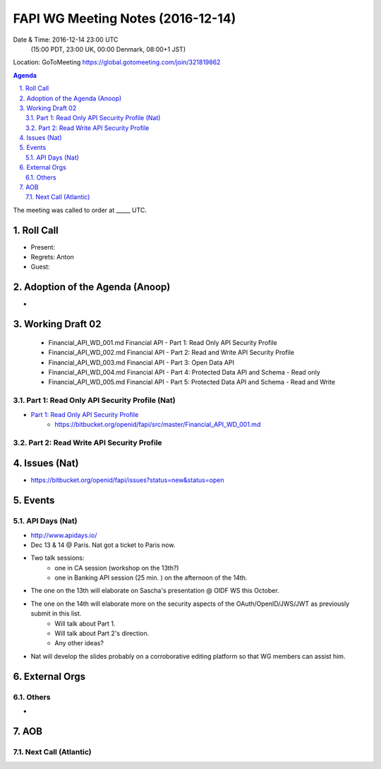 ============================================
FAPI WG Meeting Notes (2016-12-14)
============================================
Date & Time: 2016-12-14 23:00 UTC
    (15:00 PDT, 23:00 UK, 00:00 Denmark, 08:00+1 JST)
Location: GoToMeeting https://global.gotomeeting.com/join/321819862

.. sectnum::
   :suffix: .


.. contents:: Agenda

The meeting was called to order at _____ UTC. 

Roll Call
=============
* Present: 
* Regrets: Anton
* Guest:  

Adoption of the Agenda (Anoop)
===============================
* 

Working Draft 02
===================

    * Financial_API_WD_001.md Financial API - Part 1: Read Only API Security Profile
    * Financial_API_WD_002.md Financial API - Part 2: Read and Write API Security Profile
    * Financial_API_WD_003.md Financial API - Part 3: Open Data API
    * Financial_API_WD_004.md Financial API - Part 4: Protected Data API and Schema - Read only
    * Financial_API_WD_005.md Financial API - Part 5: Protected Data API and Schema - Read and Write

Part 1: Read Only API Security Profile (Nat)
------------------------------------------------------------
* `Part 1: Read Only API Security Profile <https://bitbucket.org/openid/fapi/src/master/Financial_API_WD_001.md>`_
    * https://bitbucket.org/openid/fapi/src/master/Financial_API_WD_001.md 

Part 2: Read Write API Security Profile 
------------------------------------------------------

Issues (Nat)
=========================

* https://bitbucket.org/openid/fapi/issues?status=new&status=open

Events
=============

API Days (Nat)
-------------------
* http://www.apidays.io/
* Dec 13 & 14 @ Paris. Nat got a ticket to Paris now. 
* Two talk sessions: 
    * one in CA session (workshop on the 13th?)
    * one in Banking API session (25 min. ) on the afternoon of the 14th. 
* The one on the 13th will elaborate on Sascha's presentation @ OIDF WS this October. 
* The one on the 14th will elaborate more on the security aspects of the OAuth/OpenID/JWS/JWT as previously submit in this list. 
    * Will talk about Part 1. 
    * Will talk about Part 2's direction. 
    * Any other ideas? 
* Nat will develop the slides probably on a corroborative editing platform so that WG members can assist him. 



External Orgs
==================

Others
---------
* 

AOB
========


Next Call (Atlantic)
--------------------------


